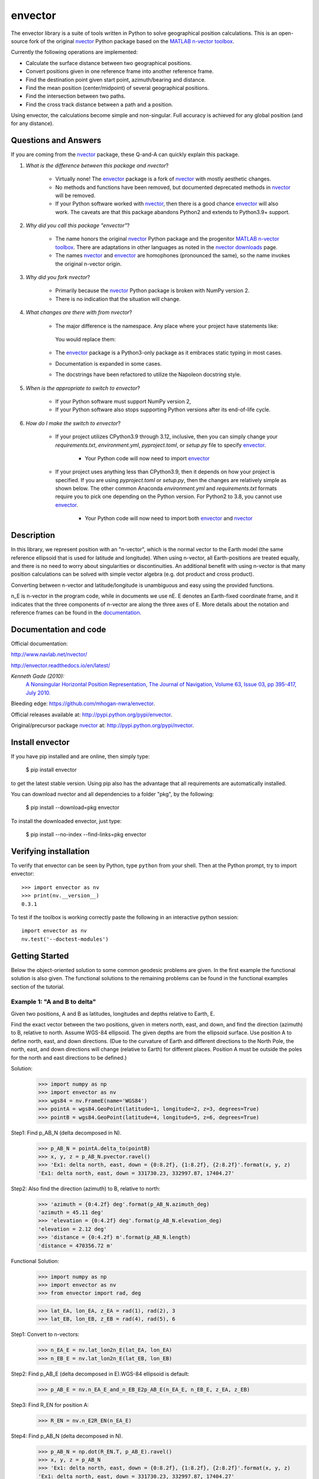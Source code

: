 ========
envector
========


    |pkg_img| |docs_img| |versions_img| |test_img| |downloads_img|


The envector library is a suite of tools written in Python to solve geographical position calculations. This is
an open-source fork of the original nvector_ Python package based on the `MATLAB n-vector toolbox`_.

Currently the following operations are implemented:

* Calculate the surface distance between two geographical positions.

* Convert positions given in one reference frame into another reference frame.

* Find the destination point given start point, azimuth/bearing and distance.

* Find the mean position (center/midpoint) of several geographical positions.

* Find the intersection between two paths.

* Find the cross track distance between a path and a position.


Using envector, the calculations become simple and non-singular.
Full accuracy is achieved for any global position (and for any distance).

Questions and Answers
=====================

If you are coming from the nvector_ package, these Q-and-A can quickly explain this package.

1. *What is the difference between this package and nvector*?

    * Virtually none! The envector_ package is a fork of nvector_ with mostly aesthetic changes.
    * No methods and functions have been removed, but documented deprecated methods in nvector_ will be removed.
    * If your Python software worked with nvector_, then there is a good chance envector_ will also work. The caveats
      are that this package abandons Python2 and extends to Python3.9+ support.

2. *Why did you call this package "envector"*?

    * The name honors the original nvector_ Python package and the progenitor `MATLAB n-vector toolbox`_. There are
      adaptations in other languages as noted in the `nvector downloads`_ page.
    * The names nvector_ and envector_ are homophones (pronounced the same), so the name invokes the original n-vector
      origin.

3. *Why did you fork nvector*?

    * Primarily because the nvector_ Python package is broken with NumPy version 2.
    * There is no indication that the situation will change.

4. *What changes are there with from nvector*?

    * The major difference is the namespace. Any place where your project have statements like:

       .. code-block:: python
            :caption: Importing the nvector package

            import nvector as nv
            from nvector import GeoPoint

      You would replace them:

        .. code-block:: python
            :caption: Importing the envector package instead

            import envector as nv
            from envector import GeoPoint

    * The envector_ package is a Python3-only package as it embraces static typing in most cases.
    * Documentation is expanded in some cases.
    * The docstrings have been refactored to utilize the Napoleon docstring style.

5. *When is the appropriate to switch to envector*?

    * If your Python software must support NumPy version 2,
    * If your Python software also stops supporting Python versions after its end-of-life cycle.

6. *How do I make the switch to envector*?

    * If your project utilizes CPython3.9 through 3.12, inclusive, then you can simply change your `requirements.txt`,
      `environment.yml`, `pyproject.toml`, or `setup.py` file to specify envector_.

        .. code-block:: text
            :caption: `requirements.txt` format

            envector>=0

        .. code-block:: yaml
            :caption: Anaconda `environment.yml` format

            - pip:
              - envector>=0

        .. code-block:: toml
            :caption: `pyproject.toml` format

            # PEP 508 compliant
            [project]
            dependencies = [
                "envector>=0"
            ]

            # Poetry (not PEP 508 compliant)
            [tool.poetry.dependencies]
            envector = ">=0"

        .. code-block:: python
            :caption: `setup.py` format

            install_requires=['envector>=0',
                              ...
                              ]

        * Your Python code will now need to import envector_

            .. code-block:: python
                :caption: Importing envector into your module

                    import envector as nv

    * If your project uses anything less than CPython3.9, then it depends on how your project is specified. If you are
      using `pyproject.toml` or `setup.py`, then the changes are relatively simple as shown below. The other common
      Anaconda `environment.yml` and `requirements.txt` formats require you to pick one depending on the Python
      version. For Python2 to 3.8, you cannot use envector_.

        .. code-block:: toml
            :caption: `pyproject.toml` format to specify both nvector and envector

            # PEP 508 compliant
            [project]
            dependencies = [
                "envector>=0; python_version >= '3.9'",
                "nvector>=0; python_version < '3.9'",
            ]

            # Poetry (not PEP 508 compliant)
            [tool.poetry.dependencies]
            envector = { version = ">=0", python = ">=3.9" }
            nvector = { version = ">=0", python = "<3.9" }

        .. code-block:: python
            :caption: `setup.py` format to specify both nvector and envector

            install_requires=['envector>=0; python_version >= "3.9"',
                              'nvector>=0; python_version < "3.9"',
                              ...
                              ]

        * Your Python code will now need to import both envector_ and nvector_

            .. code-block:: python
                :caption: Code block to import either nvector or envector

                    try:
                        import nvector as nv
                    except (ImportError,):
                        import envector as nv





Description
===========
In this library, we represent position with an "n-vector",  which
is the normal vector to the Earth model (the same reference ellipsoid that is
used for latitude and longitude). When using n-vector, all Earth-positions are
treated equally, and there is no need to worry about singularities or
discontinuities. An additional benefit with using n-vector is that many
position calculations can be solved with simple vector algebra
(e.g. dot product and cross product).

Converting between n-vector and latitude/longitude is unambiguous and easy
using the provided functions.

n_E is n-vector in the program code, while in documents we use nE. E denotes
an Earth-fixed coordinate frame, and it indicates that the three components of
n-vector are along the three axes of E. More details about the notation and
reference frames can be found in the `documentation. 
<https://www.navlab.net/nvector/#vector_symbols>`_


Documentation and code
======================

Official documentation:

http://www.navlab.net/nvector/

http://envector.readthedocs.io/en/latest/

*Kenneth Gade (2010):*
    `A Nonsingular Horizontal Position Representation,
    The Journal of Navigation, Volume 63, Issue 03, pp 395-417, July 2010.
    <http://www.navlab.net/Publications/A_Nonsingular_Horizontal_Position_Representation.pdf>`_


Bleeding edge: https://github.com/mhogan-nwra/envector.

Official releases available at: http://pypi.python.org/pypi/envector.

Original/precursor package nvector_ at:  http://pypi.python.org/pypi/nvector.


Install envector
================

If you have pip installed and are online, then simply type:

    $ pip install envector

to get the latest stable version. Using pip also has the advantage that all
requirements are automatically installed.

You can download nvector and all dependencies to a folder "pkg", by the following:

   $ pip install --download=pkg envector

To install the downloaded envector, just type:

   $ pip install --no-index --find-links=pkg envector


Verifying installation
======================
To verify that envector can be seen by Python, type ``python`` from your shell.
Then at the Python prompt, try to import envector:

.. parsed-literal::

    >>> import envector as nv
    >>> print(nv.__version__)
    0.3.1


To test if the toolbox is working correctly paste the following in an interactive
python session::

   import envector as nv
   nv.test('--doctest-modules')


Getting Started
===============

Below the object-oriented solution to some common geodesic problems are given.
In the first example the functional solution is also given.
The functional solutions to the remaining problems can be found in
the functional examples section
of the tutorial.


**Example 1: "A and B to delta"**
---------------------------------

.. image:: https://raw.githubusercontent.com/mhogan-nwra/envector/master/docs/tutorials/images/ex1img.png


Given two positions, A and B as latitudes, longitudes and depths relative to
Earth, E.

Find the exact vector between the two positions, given in meters north, east,
and down, and find the direction (azimuth) to B, relative to north.
Assume WGS-84 ellipsoid. The given depths are from the ellipsoid surface.
Use position A to define north, east, and down directions.
(Due to the curvature of Earth and different directions to the North Pole,
the north, east, and down directions will change (relative to Earth) for
different places. Position A must be outside the poles for the north and east
directions to be defined.)

Solution:
    >>> import numpy as np
    >>> import envector as nv
    >>> wgs84 = nv.FrameE(name='WGS84')
    >>> pointA = wgs84.GeoPoint(latitude=1, longitude=2, z=3, degrees=True)
    >>> pointB = wgs84.GeoPoint(latitude=4, longitude=5, z=6, degrees=True)

Step1:  Find p_AB_N (delta decomposed in N).
    >>> p_AB_N = pointA.delta_to(pointB)
    >>> x, y, z = p_AB_N.pvector.ravel()
    >>> 'Ex1: delta north, east, down = {0:8.2f}, {1:8.2f}, {2:8.2f}'.format(x, y, z)
    'Ex1: delta north, east, down = 331730.23, 332997.87, 17404.27'

Step2: Also find the direction (azimuth) to B, relative to north:
    >>> 'azimuth = {0:4.2f} deg'.format(p_AB_N.azimuth_deg)
    'azimuth = 45.11 deg'
    >>> 'elevation = {0:4.2f} deg'.format(p_AB_N.elevation_deg)
    'elevation = 2.12 deg'
    >>> 'distance = {0:4.2f} m'.format(p_AB_N.length)
    'distance = 470356.72 m'

Functional Solution:
    >>> import numpy as np
    >>> import envector as nv
    >>> from envector import rad, deg

    >>> lat_EA, lon_EA, z_EA = rad(1), rad(2), 3
    >>> lat_EB, lon_EB, z_EB = rad(4), rad(5), 6

Step1: Convert to n-vectors:
    >>> n_EA_E = nv.lat_lon2n_E(lat_EA, lon_EA)
    >>> n_EB_E = nv.lat_lon2n_E(lat_EB, lon_EB)

Step2: Find p_AB_E (delta decomposed in E).WGS-84 ellipsoid is default:
    >>> p_AB_E = nv.n_EA_E_and_n_EB_E2p_AB_E(n_EA_E, n_EB_E, z_EA, z_EB)

Step3: Find R_EN for position A:
    >>> R_EN = nv.n_E2R_EN(n_EA_E)

Step4: Find p_AB_N (delta decomposed in N).
    >>> p_AB_N = np.dot(R_EN.T, p_AB_E).ravel()
    >>> x, y, z = p_AB_N
    >>> 'Ex1: delta north, east, down = {0:8.2f}, {1:8.2f}, {2:8.2f}'.format(x, y, z)
    'Ex1: delta north, east, down = 331730.23, 332997.87, 17404.27'

Step5: Also find the direction (azimuth) to B, relative to north:
    >>> azimuth = np.arctan2(y, x)
    >>> 'azimuth = {0:4.2f} deg'.format(deg(azimuth))
    'azimuth = 45.11 deg'

    >>> distance = np.linalg.norm(p_AB_N)
    >>> elevation = np.arcsin(z / distance)
    >>> 'elevation = {0:4.2f} deg'.format(deg(elevation))
    'elevation = 2.12 deg'

    >>> 'distance = {0:4.2f} m'.format(distance)
    'distance = 470356.72 m'

See also
    `Example 1 at www.navlab.net <http://www.navlab.net/nvector/#example_1>`_


**Example 2: "B and delta to C"**
---------------------------------

.. image:: https://raw.githubusercontent.com/mhogan-nwra/envector/master/docs/tutorials/images/ex2img.png

A radar or sonar attached to a vehicle B (Body coordinate frame) measures the
distance and direction to an object C. We assume that the distance and two
angles (typically bearing and elevation relative to B) are already combined to
the vector p_BC_B (i.e. the vector from B to C, decomposed in B). The position
of B is given as n_EB_E and z_EB, and the orientation (attitude) of B is given
as R_NB (this rotation matrix can be found from roll/pitch/yaw by using zyx2R).

Find the exact position of object C as n-vector and depth ( n_EC_E and z_EC ),
assuming Earth ellipsoid with semi-major axis a and flattening f. For WGS-72,
use a = 6 378 135 m and f = 1/298.26.


Solution:
    >>> import numpy as np
    >>> import envector as nv
    >>> wgs72 = nv.FrameE(name='WGS72')
    >>> wgs72 = nv.FrameE(a=6378135, f=1.0/298.26)

Step 1: Position and orientation of B is given 400m above E:
    >>> n_EB_E = wgs72.Nvector(nv.unit([[1], [2], [3]]), z=-400)
    >>> frame_B = nv.FrameB(n_EB_E, yaw=10, pitch=20, roll=30, degrees=True)

Step 2: Delta BC decomposed in B
    >>> p_BC_B = frame_B.Pvector(np.r_[3000, 2000, 100].reshape((-1, 1)))

Step 3: Decompose delta BC in E
    >>> p_BC_E = p_BC_B.to_ecef_vector()

Step 4: Find point C by adding delta BC to EB
    >>> p_EB_E = n_EB_E.to_ecef_vector()
    >>> p_EC_E = p_EB_E + p_BC_E
    >>> pointC = p_EC_E.to_geo_point()

    >>> lat, lon, z = pointC.latlon_deg
    >>> msg = 'Ex2: PosC: lat, lon = {:4.4f}, {:4.4f} deg,  height = {:4.2f} m'
    >>> msg.format(lat, lon, -z)
    'Ex2: PosC: lat, lon = 53.3264, 63.4681 deg,  height = 406.01 m'

See also
    `Example 2 at www.navlab.net <http://www.navlab.net/nvector/#example_2>`_


**Example 3: "ECEF-vector to geodetic latitude"**
-------------------------------------------------

.. image:: https://raw.githubusercontent.com/mhogan-nwra/envector/master/docs/tutorials/images/ex3img.png


Position B is given as an "ECEF-vector" p_EB_E (i.e. a vector from E, the
center of the Earth, to B, decomposed in E).
Find the geodetic latitude, longitude and height (latEB, lonEB and hEB),
assuming WGS-84 ellipsoid.


Solution:
    >>> import numpy as np
    >>> import envector as nv
    >>> wgs84 = nv.FrameE(name='WGS84')
    >>> position_B = 6371e3 * np.vstack((0.9, -1, 1.1))  # m
    >>> p_EB_E = wgs84.ECEFvector(position_B)
    >>> pointB = p_EB_E.to_geo_point()

    >>> lat, lon, z = pointB.latlon_deg
    >>> 'Ex3: Pos B: lat, lon = {:4.4f}, {:4.4f} deg, height = {:9.3f} m'.format(lat, lon, -z)
    'Ex3: Pos B: lat, lon = 39.3787, -48.0128 deg, height = 4702059.834 m'

See also
    `Example 3 at www.navlab.net <http://www.navlab.net/nvector/#example_3>`_


**Example 4: "Geodetic latitude to ECEF-vector"**
-------------------------------------------------

.. image:: https://raw.githubusercontent.com/mhogan-nwra/envector/master/docs/tutorials/images/ex4img.png


Geodetic latitude, longitude and height are given for position B as latEB,
lonEB and hEB, find the ECEF-vector for this position, p_EB_E.


Solution:
    >>> import envector as nv
    >>> wgs84 = nv.FrameE(name='WGS84')
    >>> pointB = wgs84.GeoPoint(latitude=1, longitude=2, z=-3, degrees=True)
    >>> p_EB_E = pointB.to_ecef_vector()

    >>> 'Ex4: p_EB_E = {} m'.format(p_EB_E.pvector.ravel().tolist())
    'Ex4: p_EB_E = [6373290.277218279, 222560.20067473652, 110568.82718178593] m'

See also
    `Example 4 at www.navlab.net <http://www.navlab.net/nvector/#example_4>`_


**Example 5: "Surface distance"**
---------------------------------

.. image:: https://raw.githubusercontent.com/mhogan-nwra/envector/master/docs/tutorials/images/ex5img.png


Find the surface distance sAB (i.e. great circle distance) between two
positions A and B. The heights of A and B are ignored, i.e. if they don't have
zero height, we seek the distance between the points that are at the surface of
the Earth, directly above/below A and B. The Euclidean distance (chord length)
dAB should also be found. Use Earth radius 6371e3 m.
Compare the results with exact calculations for the WGS-84 ellipsoid.


Solution for a sphere:
    >>> import numpy as np
    >>> import envector as nv
    >>> frame_E = nv.FrameE(a=6371e3, f=0)
    >>> positionA = frame_E.GeoPoint(latitude=88, longitude=0, degrees=True)
    >>> positionB = frame_E.GeoPoint(latitude=89, longitude=-170, degrees=True)

    >>> s_AB, azia, azib = positionA.distance_and_azimuth(positionB)
    >>> p_AB_E = positionB.to_ecef_vector() - positionA.to_ecef_vector()
    >>> d_AB = p_AB_E.length

    >>> msg = 'Ex5: Great circle and Euclidean distance = {}'
    >>> msg = msg.format('{:5.2f} km, {:5.2f} km')
    >>> msg.format(s_AB / 1000, d_AB / 1000)
    'Ex5: Great circle and Euclidean distance = 332.46 km, 332.42 km'

Alternative sphere solution:
    >>> path = nv.GeoPath(positionA, positionB)
    >>> s_AB2 = path.track_distance(method='greatcircle')
    >>> d_AB2 = path.track_distance(method='euclidean')
    >>> msg.format(s_AB2 / 1000, d_AB2 / 1000)
    'Ex5: Great circle and Euclidean distance = 332.46 km, 332.42 km'

Exact solution for the WGS84 ellipsoid:
    >>> wgs84 = nv.FrameE(name='WGS84')
    >>> point1 = wgs84.GeoPoint(latitude=88, longitude=0, degrees=True)
    >>> point2 = wgs84.GeoPoint(latitude=89, longitude=-170, degrees=True)
    >>> s_12, azi1, azi2 = point1.distance_and_azimuth(point2)

    >>> p_12_E = point2.to_ecef_vector() - point1.to_ecef_vector()
    >>> d_12 = p_12_E.length
    >>> msg = 'Ellipsoidal and Euclidean distance = {:5.2f} km, {:5.2f} km'
    >>> msg.format(s_12 / 1000, d_12 / 1000)
    'Ellipsoidal and Euclidean distance = 333.95 km, 333.91 km'

See also
    `Example 5 at www.navlab.net <http://www.navlab.net/nvector/#example_5>`_


**Example 6 "Interpolated position"**
-------------------------------------

.. image:: https://raw.githubusercontent.com/mhogan-nwra/envector/master/docs/tutorials/images/ex6img.png


Given the position of B at time t0 and t1, n_EB_E(t0) and n_EB_E(t1).

Find an interpolated position at time ti, n_EB_E(ti). All positions are given
as n-vectors.


Solution:
    >>> import envector as nv
    >>> wgs84 = nv.FrameE(name='WGS84')
    >>> n_EB_E_t0 = wgs84.GeoPoint(89, 0, degrees=True).to_nvector()
    >>> n_EB_E_t1 = wgs84.GeoPoint(89, 180, degrees=True).to_nvector()
    >>> path = nv.GeoPath(n_EB_E_t0, n_EB_E_t1)

    >>> t0 = 10.
    >>> t1 = 20.
    >>> ti = 16.  # time of interpolation
    >>> ti_n = (ti - t0) / (t1 - t0) # normalized time of interpolation

    >>> g_EB_E_ti = path.interpolate(ti_n).to_geo_point()

    >>> lat_ti, lon_ti, z_ti = g_EB_E_ti.latlon_deg
    >>> msg = 'Ex6, Interpolated position: lat, lon = {:2.1f} deg, {:2.1f} deg'
    >>> msg.format(lat_ti, lon_ti)
    'Ex6, Interpolated position: lat, lon = 89.8 deg, 180.0 deg'

Vectorized solution:
    >>> t = np.array([10, 20])
    >>> nvectors = wgs84.GeoPoint([89, 89], [0, 180], degrees=True).to_nvector()
    >>> nvectors_i = nvectors.interpolate(ti, t, kind='linear')
    >>> lati, loni, zi = nvectors_i.to_geo_point().latlon_deg
    >>> msg.format(lat_ti, lon_ti)
    'Ex6, Interpolated position: lat, lon = 89.8 deg, 180.0 deg'

See also
    `Example 6 at www.navlab.net <http://www.navlab.net/nvector/#example_6>`_


**Example 7: "Mean position"**
------------------------------

.. image:: https://raw.githubusercontent.com/mhogan-nwra/envector/master/docs/tutorials/images/ex7img.png


Three positions A, B, and C are given as n-vectors n_EA_E, n_EB_E, and n_EC_E.
Find the mean position, M, given as n_EM_E.
Note that the calculation is independent of the depths of the positions.


Solution:
    >>> import envector as nv
    >>> points = nv.GeoPoint(latitude=[90, 60, 50],
    ...                      longitude=[0, 10, -20], degrees=True)
    >>> nvectors = points.to_nvector()
    >>> n_EM_E = nvectors.mean()
    >>> g_EM_E = n_EM_E.to_geo_point()
    >>> lat, lon = g_EM_E.latitude_deg, g_EM_E.longitude_deg
    >>> msg = 'Ex7: Pos M: lat, lon = {:4.4f}, {:4.4f} deg'
    >>> msg.format(lat, lon)
    'Ex7: Pos M: lat, lon = 67.2362, -6.9175 deg'

See also
    `Example 7 at www.navlab.net <http://www.navlab.net/nvector/#example_7>`_


**Example 8: "A and azimuth/distance to B"**
--------------------------------------------

.. image:: https://raw.githubusercontent.com/mhogan-nwra/envector/master/docs/tutorials/images/ex8img.png


We have an initial position A, direction of travel given as an azimuth
(bearing) relative to north (clockwise), and finally the
distance to travel along a great circle given as sAB.
Use Earth radius 6371e3 m to find the destination point B.

In geodesy this is known as "The first geodetic problem" or
"The direct geodetic problem" for a sphere, and we see that this is similar to
`Example 2 <http://www.navlab.net/nvector/#example_2>`_, but now the delta is
given as an azimuth and a great circle distance. ("The second/inverse geodetic
problem" for a sphere is already solved in Examples
`1 <http://www.navlab.net/nvector/#example_1>`_ and
`5 <http://www.navlab.net/nvector/#example_5>`_.)


Exact solution:
    >>> import numpy as np
    >>> import envector as nv
    >>> frame = nv.FrameE(a=6371e3, f=0)
    >>> pointA = frame.GeoPoint(latitude=80, longitude=-90, degrees=True)
    >>> pointB, azimuthb = pointA.displace(distance=1000, azimuth=200, degrees=True)
    >>> lat, lon = pointB.latitude_deg, pointB.longitude_deg

    >>> msg = 'Ex8, Destination: lat, lon = {:4.4f} deg, {:4.4f} deg'
    >>> msg.format(lat, lon)
    'Ex8, Destination: lat, lon = 79.9915 deg, -90.0177 deg'

    >>> np.allclose(azimuthb, -160.01742926820506)
    True

Greatcircle solution:
    >>> pointB2, azimuthb = pointA.displace(distance=1000,
    ...                                     azimuth=200,
    ...                                     degrees=True,
    ...                                     method='greatcircle')
    >>> lat2, lon2 = pointB2.latitude_deg, pointB.longitude_deg
    >>> msg.format(lat2, lon2)
    'Ex8, Destination: lat, lon = 79.9915 deg, -90.0177 deg'

    >>> np.allclose(azimuthb, -160.0174292682187)
    True

See also
    `Example 8 at www.navlab.net <http://www.navlab.net/nvector/#example_8>`_


**Example 9: "Intersection of two paths"**
------------------------------------------

.. image:: https://raw.githubusercontent.com/mhogan-nwra/envector/master/docs/tutorials/images/ex9img.png


Define a path from two given positions (at the surface of a spherical Earth),
as the great circle that goes through the two points.

Path A is given by A1 and A2, while path B is given by B1 and B2.

Find the position C where the two great circles intersect.


Solution:
    >>> import envector as nv
    >>> pointA1 = nv.GeoPoint(10, 20, degrees=True)
    >>> pointA2 = nv.GeoPoint(30, 40, degrees=True)
    >>> pointB1 = nv.GeoPoint(50, 60, degrees=True)
    >>> pointB2 = nv.GeoPoint(70, 80, degrees=True)
    >>> pathA = nv.GeoPath(pointA1, pointA2)
    >>> pathB = nv.GeoPath(pointB1, pointB2)

    >>> pointC = pathA.intersect(pathB)
    >>> pointC = pointC.to_geo_point()
    >>> lat, lon = pointC.latitude_deg, pointC.longitude_deg
    >>> msg = 'Ex9, Intersection: lat, lon = {:4.4f}, {:4.4f} deg'
    >>> msg.format(lat, lon)
    'Ex9, Intersection: lat, lon = 40.3186, 55.9019 deg'

Check that PointC is not between A1 and A2 or B1 and B2:
    >>> pathA.on_path(pointC)
    False
    >>> pathB.on_path(pointC)
    False

Check that PointC is on the great circle going through path A and path B:
    >>> pathA.on_great_circle(pointC)
    True
    >>> pathB.on_great_circle(pointC)
    True

See also
    `Example 9 at www.navlab.net <http://www.navlab.net/nvector/#example_9>`_


**Example 10: "Cross track distance"**
--------------------------------------

.. image:: https://raw.githubusercontent.com/mhogan-nwra/envector/master/docs/tutorials/images/ex10img.png


Path A is given by the two positions A1 and A2 (similar to the previous
example).

Find the cross track distance sxt between the path A (i.e. the great circle
through A1 and A2) and the position B (i.e. the shortest distance at the
surface, between the great circle and B).

Also find the Euclidean distance dxt between B and the plane defined by the
great circle. Use Earth radius 6371e3.

Finally, find the intersection point on the great circle and determine if it is
between position A1 and A2.


Solution:
    >>> import numpy as np
    >>> import envector as nv
    >>> frame = nv.FrameE(a=6371e3, f=0)
    >>> pointA1 = frame.GeoPoint(0, 0, degrees=True)
    >>> pointA2 = frame.GeoPoint(10, 0, degrees=True)
    >>> pointB = frame.GeoPoint(1, 0.1, degrees=True)
    >>> pathA = nv.GeoPath(pointA1, pointA2)

    >>> s_xt = pathA.cross_track_distance(pointB, method='greatcircle')
    >>> d_xt = pathA.cross_track_distance(pointB, method='euclidean')

    >>> val_txt = '{:4.2f} km, {:4.2f} km'.format(s_xt/1000, d_xt/1000)
    >>> 'Ex10: Cross track distance: s_xt, d_xt = {}'.format(val_txt)
    'Ex10: Cross track distance: s_xt, d_xt = 11.12 km, 11.12 km'

    >>> pointC = pathA.closest_point_on_great_circle(pointB)
    >>> np.allclose(pathA.on_path(pointC), True)
    True

See also
    `Example 10 at www.navlab.net <http://www.navlab.net/nvector/#example_10>`_



Acknowledgements
================

The `nvector package <http://pypi.python.org/pypi/nvector/>`_ for
`Python <https://www.python.org/>`_ was written by Per A. Brodtkorb at
`FFI (The Norwegian Defence Research Establishment) <http://www.ffi.no/en>`_
based on the `nvector toolbox <http://www.navlab.net/nvector/#download>`_ for
`Matlab <http://www.mathworks.com>`_ written by the navigation group at
`FFI <http://www.ffi.no/en>`_. The nvector.core and nvector.rotation module is a
vectorized reimplementation of the matlab nvector toolbox while the nvector.objects
module is a new easy to use object oriented user interface to the nvector core
functionality documented in [GB20]_.

Most of the content is based on the article by K. Gade [Gad10]_.

Thus this article should be cited in publications using this page or
downloaded program code.

However, if you use any of the FrameE.direct, FrameE.inverse,
GeoPoint.distance_and_azimuth or GeoPoint.displace methods you should also cite
the article by Karney [Kar13]_ because these methods call
Karney's `geographiclib <https://pypi.python.org/pypi/geographiclib>`_ library
to do the calculations.


.. _nvector: https://github.com/pbrod/nvector
.. _envector: https://github.com/mhogan-nwra/envector
.. _nvector downloads: https://www.ffi.no/en/research/n-vector/n-vector-downloads
.. _MATLAB n-vector toolbox: https://github.com/FFI-no/n-vector
.. |pkg_img| image:: https://badge.fury.io/py/envector.svg
   :target: https://badge.fury.io/py/envector
.. |docs_img| image:: https://readthedocs.org/projects/pip/badge/?version=stable
   :target: http://envector.readthedocs.org/en/stable/
.. |versions_img| image:: https://img.shields.io/pypi/pyversions/envector.svg
   :target: https://github.com/mhogan-nwra/envector
.. |test_img| image:: https://github.com/mhogan-nwra/envector/actions/workflows/python-package.yml/badge.svg
   :target: https://github.com/mhogan-nwra/envector/actions/workflows/python-package.yml
.. |downloads_img| image:: https://pepy.tech/badge/envector/month
   :target: https://pepy.tech/project/envector
   :alt: PyPI - Downloads


References
==========

.. [Gad10] K. Gade, `A Nonsingular Horizontal Position Representation, J. Navigation, 63(3):395-417, 2010.
           <http://www.navlab.net/Publications/A_Nonsingular_Horizontal_Position_Representation.pdf>`_
.. [Kar13] C.F.F. Karney. `Algorithms for geodesics. J. Geodesy, 87(1):43-55, 2013. <https://rdcu.be/cccgm>`_

.. [GB20] K. Gade and P.A. Brodtkorb, `Nvector Documentation for Python, 2020.
           <https://nvector.readthedocs.io/en/v0.7.6>`_
